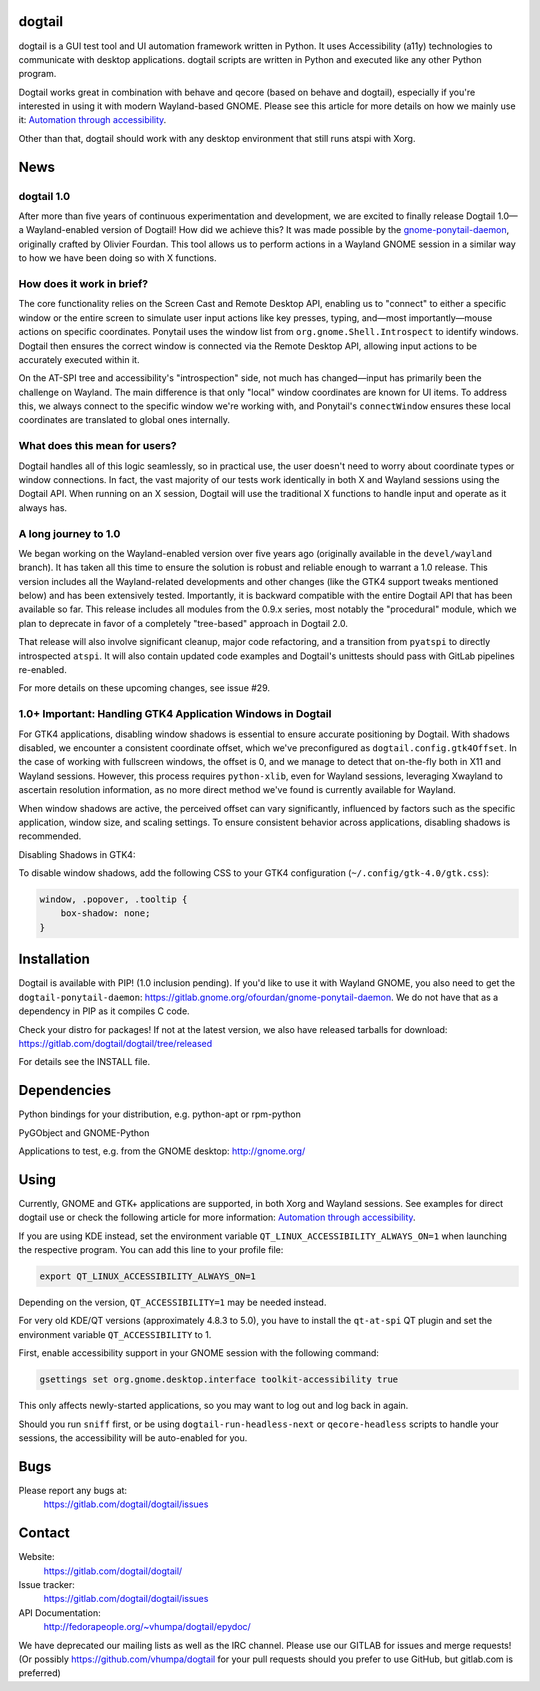 dogtail
=======

dogtail is a GUI test tool and UI automation framework written in Python. It uses Accessibility (a11y) technologies to communicate with desktop applications. dogtail scripts are written in Python and executed like any other Python program.

Dogtail works great in combination with behave and qecore (based on behave and dogtail), especially if you're interested in using it with modern Wayland-based GNOME. Please see this article for more details on how we mainly use it:
`Automation through accessibility <https://fedoramagazine.org/automation-through-accessibility/>`_.

Other than that, dogtail should work with any desktop environment that still runs atspi with Xorg.

News
====

dogtail 1.0
-----------

After more than five years of continuous experimentation and development, we are excited to finally release Dogtail 1.0—a Wayland-enabled version of Dogtail! How did we achieve this? It was made possible by the `gnome-ponytail-daemon <https://gitlab.gnome.org/ofourdan/gnome-ponytail-daemon>`_, originally crafted by Olivier Fourdan. This tool allows us to perform actions in a Wayland GNOME session in a similar way to how we have been doing so with X functions.

How does it work in brief?
--------------------------

The core functionality relies on the Screen Cast and Remote Desktop API, enabling us to "connect" to either a specific window or the entire screen to simulate user input actions like key presses, typing, and—most importantly—mouse actions on specific coordinates. Ponytail uses the window list from ``org.gnome.Shell.Introspect`` to identify windows. Dogtail then ensures the correct window is connected via the Remote Desktop API, allowing input actions to be accurately executed within it.

On the AT-SPI tree and accessibility's "introspection" side, not much has changed—input has primarily been the challenge on Wayland. The main difference is that only "local" window coordinates are known for UI items. To address this, we always connect to the specific window we're working with, and Ponytail's ``connectWindow`` ensures these local coordinates are translated to global ones internally.

What does this mean for users?
------------------------------

Dogtail handles all of this logic seamlessly, so in practical use, the user doesn't need to worry about coordinate types or window connections. In fact, the vast majority of our tests work identically in both X and Wayland sessions using the Dogtail API. When running on an X session, Dogtail will use the traditional X functions to handle input and operate as it always has.

A long journey to 1.0
---------------------

We began working on the Wayland-enabled version over five years ago (originally available in the ``devel/wayland`` branch). It has taken all this time to ensure the solution is robust and reliable enough to warrant a 1.0 release. This version includes all the Wayland-related developments and other changes (like the GTK4 support tweaks mentioned below) and has been extensively tested. Importantly, it is backward compatible with the entire Dogtail API that has been available so far. This release includes all modules from the 0.9.x series, most notably the "procedural" module, which we plan to deprecate in favor of a completely "tree-based" approach in Dogtail 2.0.

That release will also involve significant cleanup, major code refactoring, and a transition from ``pyatspi`` to directly introspected ``atspi``. It will also contain updated code examples and Dogtail's unittests should pass with GitLab pipelines re-enabled.

For more details on these upcoming changes, see issue #29.

1.0+ Important: Handling GTK4 Application Windows in Dogtail
------------------------------------------------------------

For GTK4 applications, disabling window shadows is essential to ensure accurate positioning by Dogtail. With shadows disabled, we encounter a consistent coordinate offset, which we've preconfigured as ``dogtail.config.gtk4Offset``. In the case of working with fullscreen windows, the offset is 0, and we manage to detect that on-the-fly both in X11 and Wayland sessions. However, this process requires ``python-xlib``, even for Wayland sessions, leveraging Xwayland to ascertain resolution information, as no more direct method we've found is currently available for Wayland.

When window shadows are active, the perceived offset can vary significantly, influenced by factors such as the specific application, window size, and scaling settings. To ensure consistent behavior across applications, disabling shadows is recommended.

Disabling Shadows in GTK4:

To disable window shadows, add the following CSS to your GTK4 configuration (``~/.config/gtk-4.0/gtk.css``):

.. code-block:: css

    window, .popover, .tooltip {
        box-shadow: none;
    }

Installation
============

Dogtail is available with PIP! (1.0 inclusion pending). If you'd like to use it with Wayland GNOME, you also need to get the ``dogtail-ponytail-daemon``: https://gitlab.gnome.org/ofourdan/gnome-ponytail-daemon. We do not have that as a dependency in PIP as it compiles C code.

Check your distro for packages! If not at the latest version, we also have released tarballs for download: https://gitlab.com/dogtail/dogtail/tree/released

For details see the INSTALL file.

Dependencies
============

Python bindings for your distribution, e.g. python-apt or rpm-python

PyGObject and GNOME-Python

Applications to test, e.g. from the GNOME desktop: http://gnome.org/

Using
=====

Currently, GNOME and GTK+ applications are supported, in both Xorg and Wayland sessions.
See examples for direct dogtail use or check the following article for more information: 
`Automation through accessibility <https://fedoramagazine.org/automation-through-accessibility/>`_.

If you are using KDE instead, set the environment variable ``QT_LINUX_ACCESSIBILITY_ALWAYS_ON=1`` when launching the respective program. 
You can add this line to your profile file:

.. code-block:: bash

    export QT_LINUX_ACCESSIBILITY_ALWAYS_ON=1

Depending on the version, ``QT_ACCESSIBILITY=1`` may be needed instead.

For very old KDE/QT versions (approximately 4.8.3 to 5.0), you have to install the ``qt-at-spi`` QT plugin and set the environment variable ``QT_ACCESSIBILITY`` to 1.

First, enable accessibility support in your GNOME session with the following command:

.. code-block:: bash

    gsettings set org.gnome.desktop.interface toolkit-accessibility true

This only affects newly-started applications, so you may want to log out and log back in again.

Should you run ``sniff`` first, or be using ``dogtail-run-headless-next`` or ``qecore-headless`` scripts to handle your sessions, the accessibility will be auto-enabled for you.

Bugs
====

Please report any bugs at:
    https://gitlab.com/dogtail/dogtail/issues

Contact
=======

Website:
    https://gitlab.com/dogtail/dogtail/

Issue tracker:
    https://gitlab.com/dogtail/dogtail/issues

API Documentation:
    http://fedorapeople.org/~vhumpa/dogtail/epydoc/

We have deprecated our mailing lists as well as the IRC channel. Please use our GITLAB for issues and merge requests! (Or possibly https://github.com/vhumpa/dogtail for your pull requests should you prefer to use GitHub, but gitlab.com is preferred)
